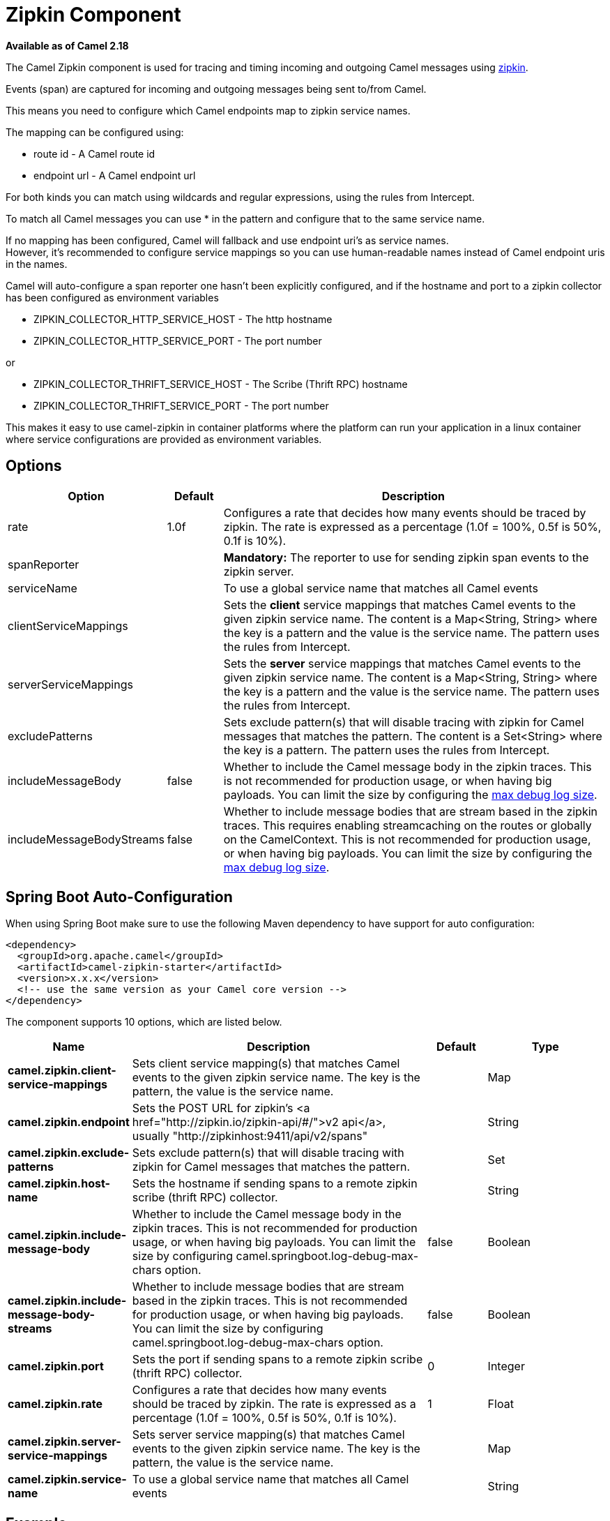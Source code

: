 [[Zipkin-ZipkinComponent]]
= Zipkin Component

*Available as of Camel 2.18*

The Camel Zipkin component is used for tracing and timing incoming and
outgoing Camel messages using http://zipkin.io/[zipkin].

Events (span) are captured for incoming and outgoing messages being sent
to/from Camel.

This means you need to configure which Camel endpoints map
to zipkin service names.

The mapping can be configured using:

* route id - A Camel route id
* endpoint url - A Camel endpoint url

For both kinds you can match using wildcards and regular expressions,
using the rules from Intercept.

To match all Camel messages you can use * in the pattern and configure
that to the same service name.

If no mapping has been configured, Camel will fallback and use
endpoint uri's as service names.  +
However, it's recommended to configure service mappings so you can use
human-readable names instead of Camel endpoint uris in the names.

Camel will auto-configure a span reporter one hasn't been explicitly configured,
and if the hostname and port to a zipkin collector has been configured as environment variables

* ZIPKIN_COLLECTOR_HTTP_SERVICE_HOST - The http hostname
* ZIPKIN_COLLECTOR_HTTP_SERVICE_PORT - The port number

or

* ZIPKIN_COLLECTOR_THRIFT_SERVICE_HOST - The Scribe (Thrift RPC) hostname
* ZIPKIN_COLLECTOR_THRIFT_SERVICE_PORT - The port number

This makes it easy to use camel-zipkin in container platforms where the
platform can run your application in a linux container where service
configurations are provided as environment variables.

[[camel-zipkin-Options]]
== Options

[width="100%",cols="10%,10%,80%",options="header",]
|===
|Option |Default |Description

|rate |1.0f |Configures a rate that decides how many events should be traced by
zipkin. The rate is expressed as a percentage (1.0f = 100%, 0.5f is 50%, 0.1f is
10%).

|spanReporter |  |*Mandatory:* The reporter to use for sending zipkin span events to the
zipkin server.

|serviceName |  | To use a global service name that matches all Camel events

|clientServiceMappings |  | Sets the *client* service mappings that matches Camel events to the
given zipkin service name. The content is a Map<String, String> where the key is a pattern and the
value is the service name. The pattern uses the rules from Intercept.

|serverServiceMappings |  | Sets the *server* service mappings that matches Camel events to the
given zipkin service name. The content is a Map<String, String> where the key is a pattern and the
value is the service name. The pattern uses the rules from Intercept.

|excludePatterns |  | Sets exclude pattern(s) that will disable tracing with zipkin for Camel
messages that matches the pattern. The content is a Set<String> where the key is a pattern. The pattern
uses the rules from Intercept.

|includeMessageBody |false |Whether to include the Camel message body in the zipkin traces.
This is not recommended for production usage, or when having big
payloads. You can limit the size by configuring the
xref:manual::faq/how-do-i-set-the-max-chars-when-debug-logging-messages-in-camel.adoc[max
debug log size]. 

|includeMessageBodyStreams |false |Whether to include message bodies that are stream based in the zipkin
traces. This requires enabling streamcaching on the
routes or globally on the CamelContext. This is not recommended for production usage, or when having big
payloads. You can limit the size by configuring the
xref:manual::faq/how-do-i-set-the-max-chars-when-debug-logging-messages-in-camel.adoc[max
debug log size].  
|===

// spring-boot-auto-configure options: START
== Spring Boot Auto-Configuration

When using Spring Boot make sure to use the following Maven dependency to have support for auto configuration:

[source,xml]
----
<dependency>
  <groupId>org.apache.camel</groupId>
  <artifactId>camel-zipkin-starter</artifactId>
  <version>x.x.x</version>
  <!-- use the same version as your Camel core version -->
</dependency>
----


The component supports 10 options, which are listed below.



[width="100%",cols="2,5,^1,2",options="header"]
|===
| Name | Description | Default | Type
| *camel.zipkin.client-service-mappings* | Sets client service mapping(s) that matches Camel events to the given zipkin service name. The key is the pattern, the value is the service name. |  | Map
| *camel.zipkin.endpoint* | Sets the POST URL for zipkin's <a href="http://zipkin.io/zipkin-api/#/">v2 api</a>, usually "\http://zipkinhost:9411/api/v2/spans" |  | String
| *camel.zipkin.exclude-patterns* | Sets exclude pattern(s) that will disable tracing with zipkin for Camel messages that matches the pattern. |  | Set
| *camel.zipkin.host-name* | Sets the hostname if sending spans to a remote zipkin scribe (thrift RPC) collector. |  | String
| *camel.zipkin.include-message-body* | Whether to include the Camel message body in the zipkin traces. This is not recommended for production usage, or when having big payloads. You can limit the size by configuring camel.springboot.log-debug-max-chars option. | false | Boolean
| *camel.zipkin.include-message-body-streams* | Whether to include message bodies that are stream based in the zipkin traces. This is not recommended for production usage, or when having big payloads. You can limit the size by configuring camel.springboot.log-debug-max-chars option. | false | Boolean
| *camel.zipkin.port* | Sets the port if sending spans to a remote zipkin scribe (thrift RPC) collector. | 0 | Integer
| *camel.zipkin.rate* | Configures a rate that decides how many events should be traced by zipkin. The rate is expressed as a percentage (1.0f = 100%, 0.5f is 50%, 0.1f is 10%). | 1 | Float
| *camel.zipkin.server-service-mappings* | Sets server service mapping(s) that matches Camel events to the given zipkin service name. The key is the pattern, the value is the service name. |  | Map
| *camel.zipkin.service-name* | To use a global service name that matches all Camel events |  | String
|===
// spring-boot-auto-configure options: END

[[camel-zipkin-Example]]
== Example

To enable camel-zipkin you need to configure first

[source,java]
----
ZipkinTracer zipkin = new ZipkinTracer();
// Configure a reporter, which controls how often spans are sent
//   (the dependency is org.apache.zipkin.reporter2:zipkin-sender-okhttp3)
sender = OkHttpSender.create("http://127.0.0.1:9411/api/v2/spans");
zipkin.setSpanReporter(AsyncReporter.create(sender));
// and then add zipkin to the CamelContext
zipkin.init(camelContext);
----

The configuration above will trace all incoming and outgoing
messages in Camel routes. 

To use ZipkinTracer in XML, all you need to do is to define scribe and
zipkin tracer beans. Camel will automatically discover and use them.

[source,xml]
----
  <!-- configure how to reporter spans to a Zipkin collector
          (the dependency is org.apache.zipkin.reporter2:zipkin-reporter-spring-beans) -->
  <bean id="http" class="zipkin2.reporter.beans.AsyncReporterFactoryBean">
    <property name="sender">
      <bean id="sender" class="zipkin2.reporter.beans.OkHttpSenderFactoryBean">
        <property name="endpoint" value="http://localhost:9411/api/v2/spans"/>
      </bean>
    </property>
    <!-- wait up to half a second for any in-flight spans on close -->
    <property name="closeTimeout" value="500"/>
  </bean>

  <!-- setup zipkin tracer -->
  <bean id="zipkinTracer" class="org.apache.camel.zipkin.ZipkinTracer">
    <property name="serviceName" value="dude"/>
    <property name="spanReporter" ref="http"/>
  </bean>
----

[[camel-zipkin-ServiceName]]
== ServiceName

However, if you want to map Camel endpoints to human friendly logical
names, you can add mappings

* ServiceName *

You can configure a global service name that all events will fallback
and use, such as:

[source,java]
----
zipkin.setServiceName("invoices");
----

This will use the same service name for all incoming and outgoing zipkin
traces. If your application uses different services, you should map
them to more finely grained client / server service mappings

[[camel-zipkin-ClientandServerServiceMappings]]
== Client and Server Service Mappings

* ClientServiceMappings
* ServerServiceMappings

If your application hosts a service that others can call, you can map
the Camel route endpoint to a server service mapping. For example,
suppose your Camel application has the following route:

[source,java]
----
from("activemq:queue:inbox")
  .to("http:someserver/somepath");
----

And you want to make that as a server service, you can add the following
mapping:

[source,java]
----
zipkin.addServerServiceMapping("activemq:queue:inbox", "orders");
----

Then when a message is consumed from that inbox queue, it becomes a
zipkin server event with the service name 'orders'.

Now suppose that the call to http:someserver/somepath is also a service,
which you want to map to a client service name, which can be done as:

[source,java]
----
zipkin.addClientServiceMapping("http:someserver/somepath", "audit");
----

Then in the same Camel application you have mapped incoming and outgoing
endpoints to different zipkin service names.

You can use wildcards in the service mapping. To match all outgoing
calls to the same HTTP server you can do:

----
zipkin.addClientServiceMapping("http:someserver*", "audit");
----

[[camel-zipkin-Mappingrules]]
== Mapping rules

The service name mapping for server occurs using the following rules

1.  Is there an exclude pattern that matches the endpoint uri of the
from endpoint? If yes then skip.
2.  Is there a match in the serviceServiceMapping that matches the
endpoint uri of the from endpoint? If yes, then use the found service name
3.  Is there a match in the serviceServiceMapping that matches the route
id of the current route? If yes, then use the found service name
4.  Is there a match in the serviceServiceMapping that matches the
original route id where the exchange started? If yes, then use the found
service name
5.  No service name was found, the exchange is not traced by zipkin

The service name mapping for client occurs using the following rules

1.  Is there an exclude pattern that matches the endpoint uri of the
from endpoint? If yes then skip.
2.  Is there a match in the clientServiceMapping that matches the
endpoint uri of endpoint where the message is being sent to? If yes, then
use the found service name
3.  Is there a match in the clientServiceMapping that matches the route
id of the current route? If yes, then use the found service name
4.  Is there a match in the clientServiceMapping that matches the
original route id where the exchange started? If yes, then use the found
service name
5.  No service name was found, the exchange is not traced by zipkin

[[camel-zipkin-Noclientorservermappings]]
== No client or server mappings

If there has been no configuration of client or server service mappings,
CamelZipkin runs in a fallback mode, and uses endpoint
uris as the service name.

In the example above, this would mean the service names would be defined as
if you add the following code yourself:

[source,java]
----
zipkin.addServerServiceMapping("activemq:queue:inbox", "activemq:queue:inbox");
zipkin.addClientServiceMapping("http:someserver/somepath", "http:someserver/somepath");
----

This is not a recommended approach, but gets you up and running quickly
without doing any service name mappings. However, when you have multiple
systems across your infrastructure, then you should consider using human-readable service names, that you map to instead of using the camel endpoint
uris.

[[camel-zipkin-camel-zipin-starter]]
== camel-zipin-starter

If you are using Spring Boot then you can add
the `camel-zipkin-starter` dependency, and turn on zipkin by annotating
the main class with `@CamelZipkin`. You can then configure camel-zipkin
in the `application.properties` file where you can configure the
hostname and port number for the Zipkin Server, and all the other
options as listed in the options table above.

You can find an example of this in
the https://github.com/apache/camel/tree/master/examples/camel-example-zipkin[camel-example-zipkin]

